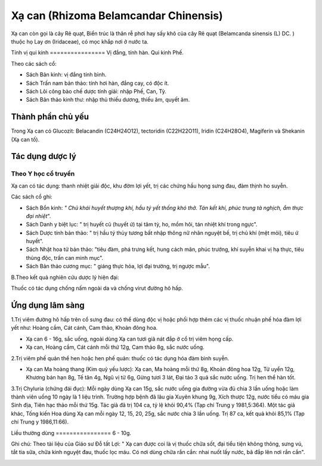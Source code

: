 .. _plants_xa_can:

Xạ can (Rhizoma Belamcandar Chinensis)
######################################

Xạ can còn gọi là cây Rẽ quạt, Biển trúc là thân rễ phơi hay sấy khô của
cây Rẽ quạt (Belamcanda sinensis (L) DC. ) thuộc họ Lay ơn (Iridaceae),
có mọc khắp nơi ở nước ta.

Tính vị qui kinh
================ Vị đắng, tính hàn. Qui kinh Phế.

Theo các sách cổ:

-  Sách Bản kinh: vị đắng tính bình.
-  Sách Trấn nam bản thảo: tính hơi hàn, đắng cay, có độc ít.
-  Sách Lôi công bào chế dược tính giải: nhập Phế, Can, Tỳ.
-  Sách Bản thảo kinh thư: nhập thủ thiếu dương, thiếu âm, quyết âm.

Thành phần chủ yếu
==================

Trong Xạ can có Glucozit: Belacandin (C24H24O12), tectoridin
(C22H22O11), Iridin (C24H28O4), Magiferin và Shekanin (Xạ can tố).

Tác dụng dược lý
================

Theo Y học cổ truyền
--------------------

Xạ can có tác dụng: thanh nhiệt giải độc, khu đờm lợi yết, trị các chứng
hầu họng sưng đau, đàm thịnh ho suyễn.

Các sách cổ ghi:

-  Sách Bổn kinh: *" Chủ khái huyết thượng khí, hầu tý yết thống khó
   thở. Tán kết khí, phúc trung tà nghịch, ẩm thực đại nhiệt*".
-  Sách Danh y biệt lục: " trị huyết cũ (huyết ứ) tại tâm tỳ, ho, mồm
   hôi, tán nhiệt khí trong ngực".
-  Sách Dược tính bản thảo: " trị hầu tý thủy tương bất nhập thông nữ
   nhân nguyệt bế, trị chủ khí (mệt mỏi), tiêu ứ huyết".
-  Sách Nhật hoa tử bản thảo: "tiêu đàm, phá trưng kết, hung cách mãn,
   phúc trướng, khí suyễn khai vị hạ thực, tiêu thủng độc, trấn can minh
   mục".
-  Sách Bản thảo cương mục: " giáng thực hỏa, lợi đại trường, trị ngược
   mẫu".

B.Theo kết quả nghiên cứu dược lý hiện đại:

Thuốc có tác dụng chống nấm ngoài da và chống virut đường hô hấp.

Ứng dụng lâm sàng
=================


1.Trị viêm đường hô hấp trên cổ sưng đau: có thể dùng độc vị hoặc phối
hợp thêm các vị thuốc nhuận phế hóa đàm lợi yết như: Hoàng cầm, Cát
cánh, Cam thảo, Khoản đông hoa.

-  Xạ can 6 - 16g, sắc uống, ngoài dùng Xạ can tươi giã nát đắp ở cổ trị
   viêm họng cấp.
-  Xạ can, Hoàng cầm, Cát cánh mỗi thứ 12g, Cam thảo 8g, sắc nước uống.

2.Trị viêm phế quản thể hen hoặc hen phế quản: thuốc có tác dụng hóa đàm
bình suyễn.

-  Xạ can Ma hoàng thang (Kim quỷ yếu lược): Xạ can, Ma hoàng mỗi thứ
   8g, Khoản đông hoa 12g, Tử uyển 12g, Khương bán hạn 8g, Tế tân 4g,
   Ngũ vị tử 6g, Gừng tươi 3 lát, Đại táo 3 quả sắc nước uống. Trị hen
   thể hàn tốt.

3.Trị Chyluria (chứng đái đục): Mỗi ngày dùng Xạ can 15g, sắc nước uống
gia đường vừa đủ chia 3 lần uống hoặc làm thành viên uống 10 ngày là 1
liệu trình. Trường hợp bệnh đã lâu gia Xuyên khung 9g, Xích thược 12g,
nước tiểu có máu gia Sinh địa, Tiên hạc thảo mỗi thứ 15g. Tác giả đã trị
104 ca, tỷ lệ khỏi 90,4% (Tạp chí Trung y 1981,5:364). Một tác giả khác,
Tống kiến Hoa dùng Xạ can mỗi ngày 12, 15, 20, 25g, sắc nước chia 3 lần
uống. Trị 87 ca, kết quả khỏi 85,1% (Tạp chí Trung y 1986,11:66).

Liều thường dùng
================ 6 - 10g.

Ghi chú: Theo tài liệu của Giáo sư Đỗ tất Lợi: " Xạ can được coi là vị
thuốc chữa sốt, đại tiểu tiện không thông, sưng vú, tắt tia sữa, chữa
kinh nguyệt đau, thuốc lọc máu. Có nơi dùng chữa rắn cắn: nhai nuốt lấy
nước, bã đắp lên nơi rắn cắn".

 

..  image:: XACAN.JPG
   :width: 50px
   :height: 50px
   :target: XACAN_.htm
